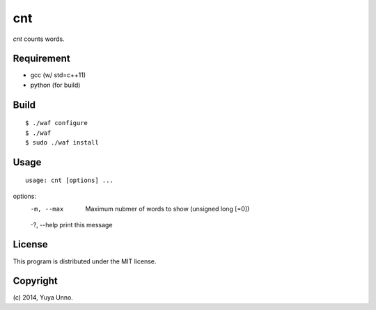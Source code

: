=====
 cnt
=====

`cnt` counts words.


Requirement
===========

- gcc (w/ std=c++11)
- python (for build)


Build
=====

::

   $ ./waf configure
   $ ./waf
   $ sudo ./waf install


Usage
=====

::

   usage: cnt [options] ...

options:
  -m, --max     Maximum nubmer of words to show (unsigned long [=0])
  -?, --help    print this message


License
=======

This program is distributed under the MIT license.


Copyright
=========

\(c) 2014, Yuya Unno.
